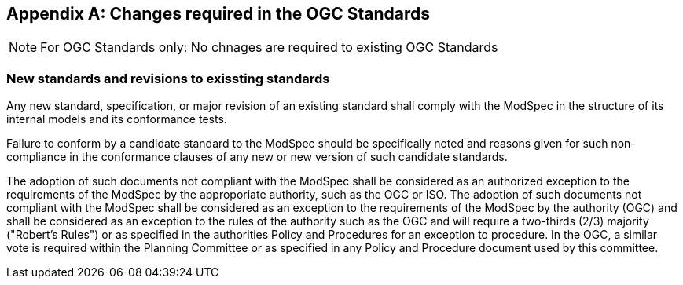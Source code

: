 [[annex-B]]
[appendix,obligation=normative]
== Changes required in the OGC Standards

NOTE: For OGC Standards only: No chnages are required to existing OGC Standards

=== New standards and revisions to exissting standards

Any new standard, specification, or major revision of an existing standard shall
comply with the ModSpec in the structure of its internal models and its
conformance tests.

Failure to conform by a candidate standard to the ModSpec should be specifically
noted and reasons given for such non-compliance in the conformance clauses of any
new or new version of such candidate standards.

The adoption of such documents not compliant with the ModSpec shall be
considered as an authorized exception to the requirements of the ModSpec by the
approporiate authority, such as the OGC or ISO. The adoption of such
documents not compliant with the ModSpec shall be considered as an exception to
the requirements of the ModSpec by the authority (OGC) and shall be considered as an exception
to the rules of the authority such as the OGC and will require a two-thirds (2/3) majority ("Robert's
Rules") or as specified in the authorities Policy and Procedures for an exception to
procedure. In the OGC, a similar vote is required within the Planning Committee or as specified
in any Policy and Procedure document used by this committee.
